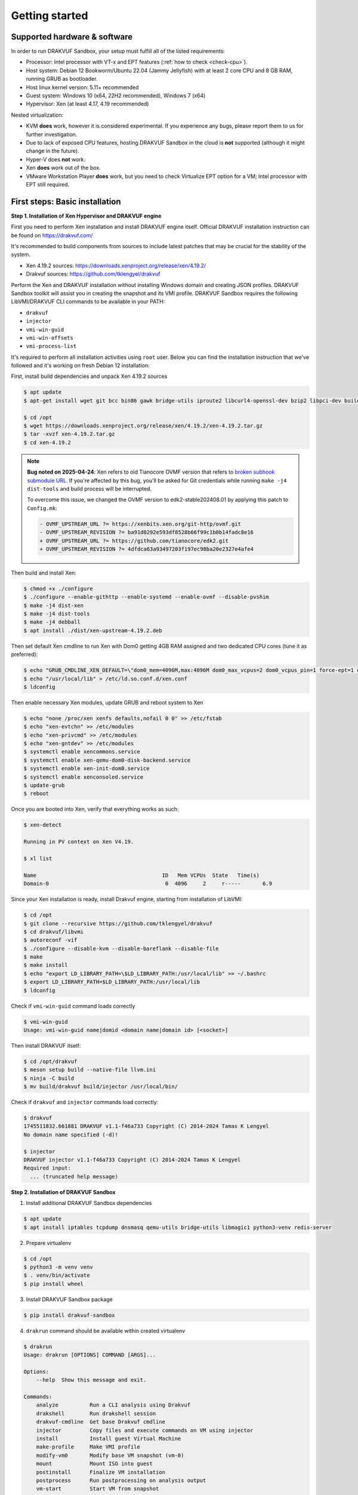 ===============
Getting started
===============

Supported hardware & software
=============================

In order to run DRAKVUF Sandbox, your setup must fulfill all of the listed requirements:

* Processor: Intel processor with VT-x and EPT features (:ref:`how to check <check-cpu>`).
* Host system: Debian 12 Bookworm/Ubuntu 22.04 (Jammy Jellyfish) with at least 2 core CPU and 8 GB RAM, running GRUB as bootloader.
* Host linux kernel version: 5.11+ recommended
* Guest system: Windows 10 (x64, 22H2 recommended), Windows 7 (x64)
* Hypervisor: Xen (at least 4.17, 4.19 recommended)

Nested virtualization:

* KVM **does** work, however it is considered experimental. If you experience any bugs, please report them to us for further investigation.
* Due to lack of exposed CPU features, hosting DRAKVUF Sandbox in the cloud is **not** supported (although it might change in the future).
* Hyper-V does **not** work.
* Xen **does** work out of the box.
* VMware Workstation Player **does** work, but you need to check Virtualize EPT option for a VM; Intel processor with EPT still required.

.. _basic_installation:

First steps: Basic installation
===============================

**Step 1. Installation of Xen Hypervisor and DRAKVUF engine**

First you need to perform Xen installation and install DRAKVUF engine itself. Official DRAKVUF installation instruction can be found on https://drakvuf.com/

It's recommended to build components from sources to include latest patches that may be crucial for the stability of the system.

* Xen 4.19.2 sources: `https://downloads.xenproject.org/release/xen/4.19.2/ <https://downloads.xenproject.org/release/xen/4.19.2/>`_
* Drakvuf sources: `https://github.com/tklengyel/drakvuf <https://github.com/tklengyel/drakvuf>`_

Perform the Xen and DRAKVUF installation without installing Windows domain and creating JSON profiles. DRAKVUF Sandbox toolkit will assist you in creating
the snapshot and its VMI profile. DRAKVUF Sandbox requires the following LibVMI/DRAKVUF CLI commands to be available in your PATH:

* ``drakvuf``
* ``injector``
* ``vmi-win-guid``
* ``vmi-win-offsets``
* ``vmi-process-list``

It's required to perform all installation activities using ``root`` user. Below you can find the installation instruction that we've followed and it's working on fresh Debian 12 installation:

First, install build dependencies and unpack Xen 4.19.2 sources

.. code-block:: console

    $ apt update
    $ apt-get install wget git bcc bin86 gawk bridge-utils iproute2 libcurl4-openssl-dev bzip2 libpci-dev build-essential make gcc clang libc6-dev linux-libc-dev zlib1g-dev libncurses5-dev patch libvncserver-dev libssl-dev libsdl1.2-dev iasl libbz2-dev e2fslibs-dev git-core uuid-dev ocaml libx11-dev bison flex ocaml-findlib xz-utils gettext libyajl-dev libpixman-1-dev libaio-dev libfdt-dev cabextract libglib2.0-dev autoconf automake libtool libjson-c-dev libfuse-dev liblzma-dev autoconf-archive kpartx python3-dev python3-pip golang libsystemd-dev nasm ninja-build llvm lld meson

    $ cd /opt
    $ wget https://downloads.xenproject.org/release/xen/4.19.2/xen-4.19.2.tar.gz
    $ tar -xvzf xen-4.19.2.tar.gz
    $ cd xen-4.19.2

.. note::
    **Bug noted on 2025-04-24**: Xen refers to old Tianocore OVMF version that refers to `broken subhook submodule URL <https://github.com/tianocore/edk2/commit/4dfdca63a93497203f197ec98ba20e2327e4afe4>`_.
    If you're affected by this bug, you'll be asked for Git credentials while running ``make -j4 dist-tools`` and build process will be interrupted.

    To overcome this issue, we changed the OVMF version to edk2-stable202408.01 by applying this patch to ``Config.mk``:

    .. code-block:: diff

       - OVMF_UPSTREAM_URL ?= https://xenbits.xen.org/git-http/ovmf.git
       - OVMF_UPSTREAM_REVISION ?= ba91d0292e593df8528b66f99c1b0b14fadc8e16
       + OVMF_UPSTREAM_URL ?= https://github.com/tianocore/edk2.git
       + OVMF_UPSTREAM_REVISION ?= 4dfdca63a93497203f197ec98ba20e2327e4afe4

Then build and install Xen:

.. code-block:: console

    $ chmod +x ./configure
    $ ./configure --enable-githttp --enable-systemd --enable-ovmf --disable-pvshim
    $ make -j4 dist-xen
    $ make -j4 dist-tools
    $ make -j4 debball
    $ apt install ./dist/xen-upstream-4.19.2.deb

Then set default Xen cmdline to run Xen with Dom0 getting 4GB RAM assigned and two dedicated CPU cores (tune it as preferred):

.. code-block:: console

    $ echo "GRUB_CMDLINE_XEN_DEFAULT=\"dom0_mem=4096M,max:4096M dom0_max_vcpus=2 dom0_vcpus_pin=1 force-ept=1 ept=ad=0 hap_1gb=0 hap_2mb=0 altp2m=1 hpet=legacy-replacement smt=0\"" >> /etc/default/grub
    $ echo "/usr/local/lib" > /etc/ld.so.conf.d/xen.conf
    $ ldconfig

Then enable necessary Xen modules, update GRUB and reboot system to Xen

.. code-block:: console

    $ echo "none /proc/xen xenfs defaults,nofail 0 0" >> /etc/fstab
    $ echo "xen-evtchn" >> /etc/modules
    $ echo "xen-privcmd" >> /etc/modules
    $ echo "xen-gntdev" >> /etc/modules
    $ systemctl enable xencommons.service
    $ systemctl enable xen-qemu-dom0-disk-backend.service
    $ systemctl enable xen-init-dom0.service
    $ systemctl enable xenconsoled.service
    $ update-grub
    $ reboot

Once you are booted into Xen, verify that everything works as such:

.. code-block:: console

    $ xen-detect

    Running in PV context on Xen V4.19.

    $ xl list

    Name                                        ID   Mem VCPUs	State	Time(s)
    Domain-0                                     0  4096     2     r-----       6.9

Since your Xen installation is ready, install Drakvuf engine, starting from installation of LibVMI:

.. code-block:: console

    $ cd /opt
    $ git clone --recursive https://github.com/tklengyel/drakvuf
    $ cd drakvuf/libvmi
    $ autoreconf -vif
    $ ./configure --disable-kvm --disable-bareflank --disable-file
    $ make
    $ make install
    $ echo "export LD_LIBRARY_PATH=\$LD_LIBRARY_PATH:/usr/local/lib" >> ~/.bashrc
    $ export LD_LIBRARY_PATH=$LD_LIBRARY_PATH:/usr/local/lib
    $ ldconfig

Check if ``vmi-win-guid`` command loads correctly

.. code-block:: console

    $ vmi-win-guid
    Usage: vmi-win-guid name|domid <domain name|domain id> [<socket>]

Then install DRAKVUF itself:

.. code-block:: console

    $ cd /opt/drakvuf
    $ meson setup build --native-file llvm.ini
    $ ninja -C build
    $ mv build/drakvuf build/injector /usr/local/bin/

Check if ``drakvuf`` and ``injector`` commands load correctly:

.. code-block:: console

    $ drakvuf
    1745511832.661881 DRAKVUF v1.1-f46a733 Copyright (C) 2014-2024 Tamas K Lengyel
    No domain name specified (-d)!

    $ injector
    DRAKVUF injector v1.1-f46a733 Copyright (C) 2014-2024 Tamas K Lengyel
    Required input:
      ... (truncated help message)

**Step 2. Installation of DRAKVUF Sandbox**

1. Install additional DRAKVUF Sandbox dependencies

.. code-block:: console

    $ apt update
    $ apt install iptables tcpdump dnsmasq qemu-utils bridge-utils libmagic1 python3-venv redis-server

2. Prepare virtualenv

.. code-block:: console

    $ cd /opt
    $ python3 -m venv venv
    $ . venv/bin/activate
    $ pip install wheel

3. Install DRAKVUF Sandbox package

.. code-block:: console

    $ pip install drakvuf-sandbox

4. ``drakrun`` command should be available within created virtualenv

.. code-block:: console

    $ drakrun
    Usage: drakrun [OPTIONS] COMMAND [ARGS]...

    Options:
        --help  Show this message and exit.

    Commands:
        analyze          Run a CLI analysis using Drakvuf
        drakshell        Run drakshell session
        drakvuf-cmdline  Get base Drakvuf cmdline
        injector         Copy files and execute commands on VM using injector
        install          Install guest Virtual Machine
        make-profile     Make VMI profile
        modify-vm0       Modify base VM snapshot (vm-0)
        mount            Mount ISO into guest
        postinstall      Finalize VM installation
        postprocess      Run postprocessing on analysis output
        vm-start         Start VM from snapshot
        vm-stop          Stop VM and cleanup network
        worker           Start drakrun analysis worker

.. _creating_windows_vm:

Creating initial Windows VM snapshot
====================================

**Step 1: Initial Windows installation**

After all tools are installed correctly, we can proceed to actual VM installation. The command that start VM installation is ``drakrun install``.

.. code-block:: console

    $ drakrun install
    Usage: drakrun install [OPTIONS] ISO_PATH

    Install guest Virtual Machine

    Options:
      --vcpus INTEGER                 Number of vCPUs per single VM  [default: 2]
      --memory INTEGER                Memory per single VM (in MB)  [default:
                                      4096]
      --storage-backend [qcow2|zfs|lvm]
                                      Storage backend type  [default: qcow2]
      --disk-size TEXT                Disk size  [default: 100G]
      --zfs-tank-name TEXT            Tank name (only for ZFS storage backend)
      --lvm-volume-group TEXT         Volume group (only for lvm storage backend)
      --help                          Show this message and exit.

If you want to use defaults and qcow2 storage, download Windows installation ISO file into Dom0 and run:

.. code-block:: console

    $ drakrun install ./Win10_22H2.iso

.. note::

    **Hint:** If you have only 8GB RAM on your system, the default --memory 4096 setting may not fit in the memory
    and you'll see "RuntimeError: Failed to launch VM vm-0" with "can't allocate low memory for domain: Out of memory"
    message in the logs above it. In this case, provide a smaller value.

    If you are struggling with another type of error, check out the /var/log/xen directory for extra logs, especially
    these ending with vm-0.log.

This command will initialize all necessary configuration files and will create the template VM called **vm-0**.

Then proceed to Windows installation via VNC client connected to <ip>:5900, with password provided in the message.

Initial configuration turns off the Internet access for the VM to not be bothered with setting up a Microsoft account.
We will change that later.

.. note::

    **Troubleshooting**: If you want to change or restore the VNC password, it is stored in plaintext in /etc/drakrun/install.json file.

    Your VNC connection will be terminated after the VM reboots. In this case, just reconnect the VNC client.

    If you can't, check if vm-0 is running using **xl list**. If you can't find it there, check the logs in /var/log/xen for possible errors.

    When you're ready to recover the VM: run ``xl create /var/lib/drakrun/configs/vm-0.cfg`` to cold boot the VM manually.

After finished installation, log in the user on Windows to the desktop.

**Step 2: Making initial snapshot and VMI profile**

When VM looks ready, we can make an initial snapshot. To do this, run ``drakrun postinstall``

.. code-block:: console

    $ drakrun postinstall

This command will:

* retrieve VMI kernel information
* inject drakshell helper agent
* take the reference snapshot (vm-0)
* restore the analysis VM (vm-1)
* retrieve VMI information from other system modules

Don't worry if you see "FileNotFoundError" in logs, we'll fix that in further steps.

.. _modifying_windows_vm:

Modifying Windows VM snapshot
=============================

Now, we have freshly installed Windows VM that is almost ready for analysis. In practice, such installation isn't
best environment for executing files because of missing dependencies, pending updates that will execute in
the background and so on.

That's why we want to make another, better reference snapshot. To do this, let's enable the Internet first.

To do this, change the line ``net_enable`` in ``/etc/drakrun/config.toml`` from "false" to "true".

Then we can use ``drakrun modify-vm0`` utility.

.. code-block:: console

    $ drakrun modify-vm0
    Usage: drakrun modify-vm0 [OPTIONS] COMMAND [ARGS]...

      Modify base VM snapshot (vm-0)

    Options:
      --help  Show this message and exit.

    Commands:
      begin     Safely restore vm-0 for modification
      commit    Commit changes made during vm-0 modification
      rollback  Rollback changes made during vm-0 modification

Let's use ``drakrun modify-vm0 begin`` for restoring the VM and connect once again to the 5900 port using VNC client.

.. code-block:: console

    $ drakrun modify-vm0 begin

At this point you might optionally install additional software. You can execute:

    .. code-block:: console

      $ drakrun mount /path/to/some-cd.iso

which would mount a virtual CD disk containing additional software into your VM.

Things that are highly recommended to do are:

* `turn off the User Account Control <https://support.microsoft.com/en-us/windows/user-account-control-settings-d5b2046b-dcb8-54eb-f732-059f321afe18>`_
* turn off the Windows Defender (be aware that it turns on automatically if you just switch it off in the Control Panel)
* run Powershell at least once to speed-up its execution
* install `Visual C++ Redistributable in various versions <https://learn.microsoft.com/en-us/cpp/windows/latest-supported-vc-redist?view=msvc-170>`_
* install .NET Framework in various versions
* generate .NET Framework native image cache e.g. by executing the following commands in the administrative prompt of your VM.

  .. code-block:: bat

      cd C:\Windows\Microsoft.NET\Framework\v4.0.30319
      ngen.exe executeQueuedItems
      cd C:\Windows\Microsoft.NET\Framework64\v4.0.30319
      ngen.exe executeQueuedItems

You can also install `Xen PV drivers <https://docs.xenserver.com/en-us/xenserver/8/vms/windows/vm-tools.html>`_ if you're experiencing performance issues.
However, keep in mind that making such modifications can alter your environment, making it different from a typical user's setup.
This could potentially be exploited by malware as an indicator for sandbox detection.

If your VM is ready to go, run ``drakrun modify-vm0 commit``

.. code-block:: console

    $ drakrun modify-vm0 commit

It does similar thing as ``drakrun postinstall`` by safely applying your changes onto reference snapshot and recreating VM profile.

If you have any problems and you want to rollback VM to the pre-begin state, use ``rollback`` subcommand:

.. code-block:: console

    $ drakrun modify-vm0 rollback

.. note::

    **Hint:** If you want to cold-boot VM-0 that was spinned up via "modify-vm0 begin" e.g. after unexpected shutdown
    or other exceptional situation, you can use ``xl create /var/lib/drakrun/configs/vm-0.cfg`` to boot it up.

    These configuration files are generated on VM restore by drakrun.

Checking if Drakvuf works correctly
===================================

To ensure that everything works, use ``drakrun vm-start`` command to start the vm-1. You can also connect via VNC to the
port 5901 to check if the Windows is in correct state.

Then, run drakvuf tool with "procmon" plugin. Drakvuf Sandbox will help you do that by generating a base command-line.

.. code-block::

    $ drakrun drakvuf-cmdline
    drakvuf -o json -F -k 0x1aa002 -r /var/lib/drakrun/profiles/kernel.json -d vm-1 --json-ntdll /var/lib/drakrun/profiles/native_ntdll_profile.json --json-wow /var/lib/drakrun/profiles/wow64_ntdll_profile.json --json-win32k /var/lib/drakrun/profiles/native_win32k_profile.json --json-kernel32 /var/lib/drakrun/profiles/native_kernel32_profile.json --json-wow-kernel32 /var/lib/drakrun/profiles/wow64_kernel32_profile.json --json-tcpip /var/lib/drakrun/profiles/native_tcpip_profile.json --json-sspicli /var/lib/drakrun/profiles/native_sspicli_profile.json --json-kernelbase /var/lib/drakrun/profiles/native_kernelbase_profile.json --json-iphlpapi /var/lib/drakrun/profiles/native_iphlpapi_profile.json --json-mpr /var/lib/drakrun/profiles/native_mpr_profile.json --json-clr /var/lib/drakrun/profiles/native_clr_profile.json
    $ $(drakrun drakvuf-cmdline) -a procmon

After running the second command, you should see a stream of JSONs from "procmon" plugin. You can try to run new processes via VNC to check if Windows is responsive and you're correctly notified about new events.

If you finished, press CTRL-C to interrupt the Drakvuf trace and then destroy the VM using ``drakrun vm-stop`` command.

.. code-block::

    $ drakrun vm-stop

Setting up analysis worker and web UI
=====================================

An important components of every sandbox are analysis queue, API and dashboard. v0.19.0 comes with Flask-based web application and rq-based worker for running analyses.

If you want to quickly start the whole stack, run these two commands in separate shells:

.. code-block:: console

    $ drakrun worker --vm-id 1

    $ flask --app drakrun.web.app:app run --with-threads --host 0.0.0.0

The first command starts a worker that executes analyses using Drakvuf. The second command starts a web server on port :5000. Both elements communicate using Redis server that is running by default on localhost:6379.

But you probably see the warnings about "development" server and you suspect that this is not how production setup should be built. Therefore recommended setup is to use the production-ready WSGI server like Gunicorn.

.. code-block:: console

    $ pip install gunicorn

    $ gunicorn -w 4 drakrun.web.app:app -b 0.0.0.0:5000

Instead of running it in the terminal session, you can create systemd services that will run the web and the worker parts in the background.

Create /etc/systemd/system/drakrun-web.service file (use your virtualenv path instead of ``/opt/venv``)

.. code-block:: ini

    [Unit]
    Description=Drakrun web service
    After=network.target

    [Service]
    Type=simple
    ExecStart=/opt/venv/bin/gunicorn -w 4 drakrun.web.app:app -b 0.0.0.0:5000
    User=root
    Group=root
    Restart=on-failure
    RestartSec=5
    StartLimitInterval=60s
    StartLimitBurst=0
    WorkingDirectory=/var/lib/drakrun
    KillMode=process

    [Install]
    WantedBy=default.target

You can also adapt the systemd template from `Gunicorn documentation <https://docs.gunicorn.org/en/latest/deploy.html#systemd>`_

Then create /etc/systemd/system/drakrun-worker@.service file

.. code-block:: ini

    [Unit]
    Description=Drakvuf-Sandbox worker service
    After=network.target

    [Service]
    Type=simple
    ExecStart=/opt/venv/bin/drakrun worker --vm-id %i
    User=root
    Group=root
    Restart=on-failure
    RestartSec=5
    StartLimitInterval=60s
    StartLimitBurst=0
    WorkingDirectory=/var/lib/drakrun
    KillMode=process
    TimeoutStopSec=120

    [Install]
    WantedBy=default.target


.. code-block:: console

    $ systemctl daemon-reload
    $ systemctl enable drakrun-web
    $ systemctl start drakrun-web

    $ systemctl enable drakrun-worker@1
    $ systemctl start drakrun-worker@1

If you want to run more VMs in parallel, you can also enable and start services ``drakrun-worker@2``, ``drakrun-worker@3`` and so on,
depending on the available resources on your machine. Each worker will run analyses on ``vm-%i``, so e.g. ``drakrun-worker@10`` will use ``vm-10``.

.. note::

    You can harden your installation by dropping the permissions of drakrun-web from root to less privileged user.

    Just make sure that it has read-write access to ``/var/lib/drakrun/analyses``.

    drakrun-worker needs root permissions to work properly

Building from sources
=====================

1. Clone Drakvuf Sandbox repository including submodules

  .. code-block:: console

    $ git clone --recursive git@github.com:CERT-Polska/drakvuf-sandbox.git

2. Build and install DRAKVUF from sources just like in :ref:`Basic installation <basic_installation>` section.

3. Install DRAKVUF Sandbox system dependencies

  .. code-block:: console

    $ apt install tcpdump genisoimage qemu-utils bridge-utils dnsmasq libmagic1

4. Install additional Web build dependencies

  .. code-block:: console

    $ apt install nodejs npm

5. Make and install DRAKVUF Sandbox Python wheel. It's highly recommended to use `virtualenv <https://docs.python.org/3/library/venv.html>`_.

  .. code-block:: console

    $ python3 -m venv venv
    $ source venv/bin/activate
    $ cd drakvuf-sandbox
    $ make
    $ make install

6. Follow the rest of instructions, starting from :ref:`Creating initial Windows VM <creating_windows_vm>`
